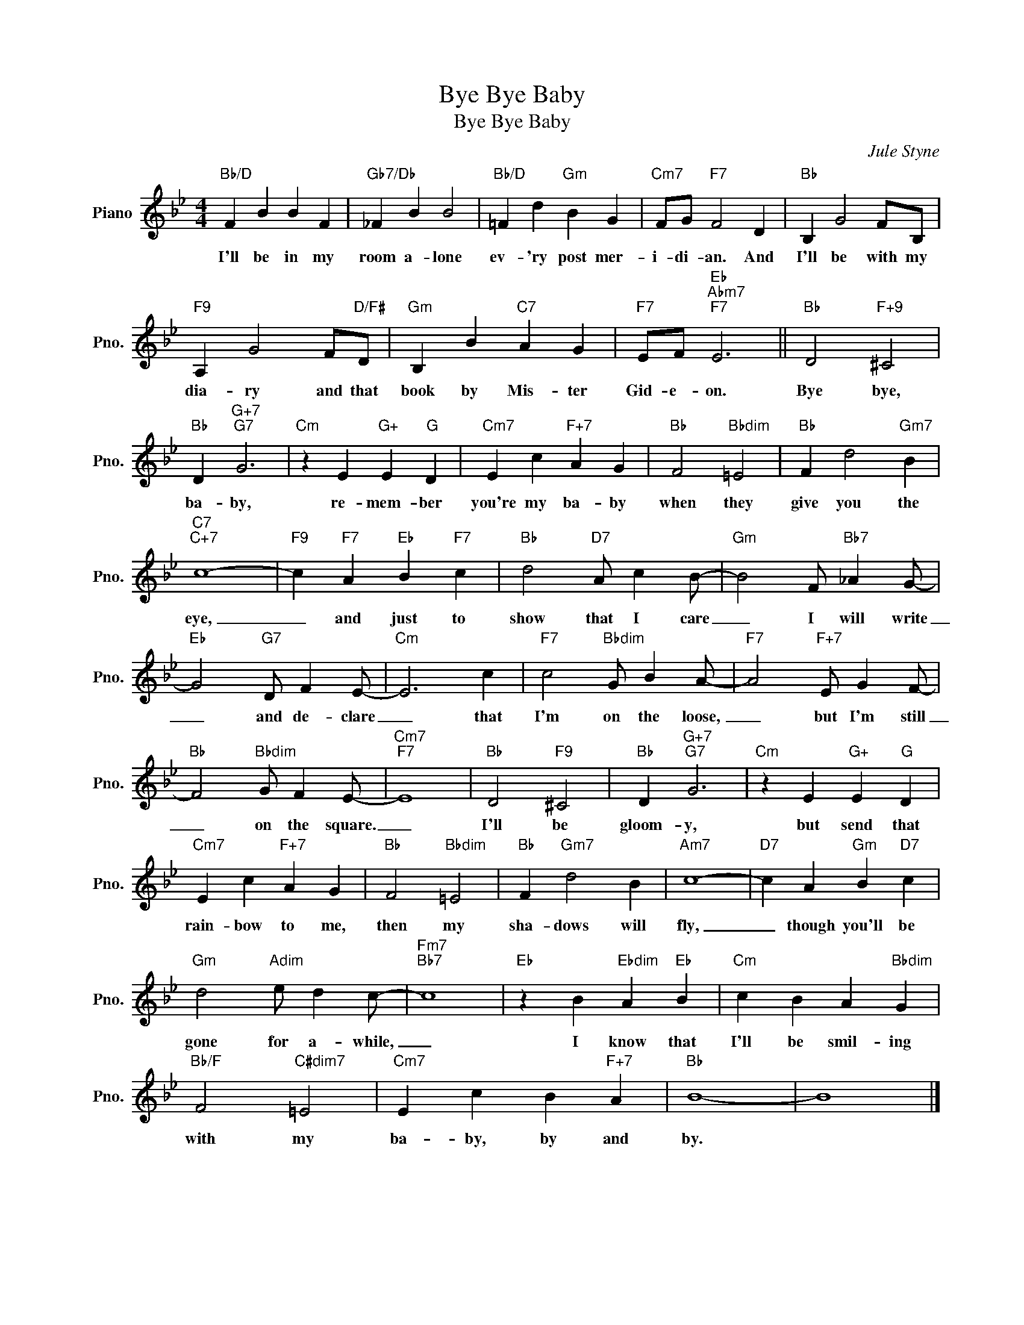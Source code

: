 X:1
T:Bye Bye Baby
T:Bye Bye Baby
C:Jule Styne
Z:All Rights Reserved
L:1/4
M:4/4
K:Bb
V:1 treble nm="Piano" snm="Pno."
%%MIDI program 0
V:1
"Bb/D" F B B F |"Gb7/Db" _F B B2 |"Bb/D" =F d"Gm" B G |"Cm7" F/G/"F7" F2 D |"Bb" B, G2 F/B,/ | %5
w: I'll be in my|room a- lone|ev- 'ry post mer-|i- di- an. And|I'll be with my|
"F9" A, G2 F/"D/F#"D/ |"Gm" B, B"C7" A G |"F7" E/F/"Eb""Abm7""F7" E3 ||"Bb" D2"F+9" ^C2 | %9
w: dia- ry and that|book by Mis- ter|Gid- e- on.|Bye bye,|
"Bb" D"G+7""G7" G3 |"Cm" z E"G+" E"G" D |"Cm7" E c"F+7" A G |"Bb" F2"Bbdim" =E2 |"Bb" F d2"Gm7" B | %14
w: ba- by,|re- mem- ber|you're my ba- by|when they|give you the|
"C7""C+7" c4- |"F9" c"F7" A"Eb" B"F7" c |"Bb" d2"D7" A/ c B/- |"Gm" B2 F/"Bb7" _A G/- | %18
w: eye,|_ and just to|show that I care|_ I will write|
"Eb" G2"G7" D/ F E/- |"Cm" E3 c |"F7" c2"Bbdim" G/ B A/- |"F7" A2"F+7" E/ G F/- | %22
w: _ and de- clare|_ that|I'm on the loose,|_ but I'm still|
"Bb" F2"Bbdim" G/ F E/- |"Cm7""F7" E4 |"Bb" D2"F9" ^C2 |"Bb" D"G+7""G7" G3 |"Cm" z E"G+" E"G" D | %27
w: _ on the square.|_|I'll be|gloom- y,|but send that|
"Cm7" E c"F+7" A G |"Bb" F2"Bbdim" =E2 |"Bb" F"Gm7" d2 B |"Am7" c4- |"D7" c A"Gm" B"D7" c | %32
w: rain- bow to me,|then my|sha- dows will|fly,|_ though you'll be|
"Gm" d2"Adim" e/ d c/- |"Fm7""Bb7" c4 |"Eb" z B"Ebdim" A"Eb" B |"Cm" c B A"Bbdim" G | %36
w: gone for a- while,|_|I know that|I'll be smil- ing|
"Bb/F" F2"C#dim7" =E2 |"Cm7" E c B"F+7" A |"Bb" B4- | B4 |] %40
w: with my|ba- by, by and|by.||


